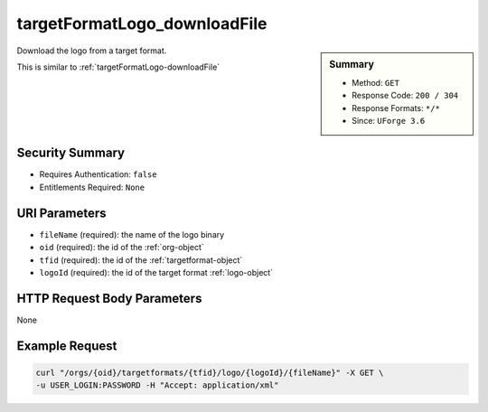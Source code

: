 .. Copyright 2016 FUJITSU LIMITED

.. _targetFormatLogo-downloadFile:

targetFormatLogo_downloadFile
-----------------------------

.. function:: GET /orgs/{oid}/targetformats/{tfid}/logo/{logoId}/{fileName}

.. sidebar:: Summary

	* Method: ``GET``
	* Response Code: ``200 / 304``
	* Response Formats: ``*/*``
	* Since: ``UForge 3.6``

Download the logo from a target format. 

This is similar to :ref:`targetFormatLogo-downloadFile`

Security Summary
~~~~~~~~~~~~~~~~

* Requires Authentication: ``false``
* Entitlements Required: ``None``

URI Parameters
~~~~~~~~~~~~~~

* ``fileName`` (required): the name of the logo binary
* ``oid`` (required): the id of the :ref:`org-object`
* ``tfid`` (required): the id of the :ref:`targetformat-object`
* ``logoId`` (required): the id of the target format :ref:`logo-object`

HTTP Request Body Parameters
~~~~~~~~~~~~~~~~~~~~~~~~~~~~

None

Example Request
~~~~~~~~~~~~~~~

.. code-block:: bash

	curl "/orgs/{oid}/targetformats/{tfid}/logo/{logoId}/{fileName}" -X GET \
	-u USER_LOGIN:PASSWORD -H "Accept: application/xml"

.. seealso::

	 * :ref:`targetplatform-api-resources`
	 * :ref:`targetplatform-object`
	 * :ref:`targetformat-object`
	 * :ref:`imageformat-object`
	 * :ref:`primitiveFormat-getAll`
	 * :ref:`primitiveFormat-update`
	 * :ref:`targetFormat-create`
	 * :ref:`targetFormat-getAll`
	 * :ref:`targetFormat-get`
	 * :ref:`targetFormat-delete`
	 * :ref:`targetFormat-update`
	 * :ref:`targetFormat-updateAccess`
	 * :ref:`targetFormatLogo-upload`
	 * :ref:`targetFormatLogo-delete`
	 * :ref:`targetFormatLogo-download`
	 * :ref:`targetFormat-getAllTargetPlatforms`
